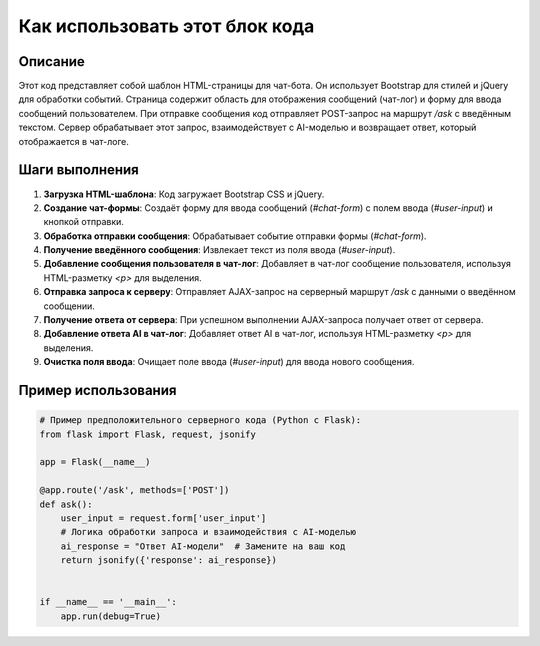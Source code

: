 Как использовать этот блок кода
=========================================================================================

Описание
-------------------------
Этот код представляет собой шаблон HTML-страницы для чат-бота. Он использует Bootstrap для стилей и jQuery для обработки событий. Страница содержит область для отображения сообщений (чат-лог) и форму для ввода сообщений пользователем. При отправке сообщения код отправляет POST-запрос на маршрут `/ask` с введённым текстом. Сервер обрабатывает этот запрос, взаимодействует с AI-моделью и возвращает ответ, который отображается в чат-логе.

Шаги выполнения
-------------------------
1. **Загрузка HTML-шаблона**: Код загружает Bootstrap CSS и jQuery.
2. **Создание чат-формы**: Создаёт форму для ввода сообщений (`#chat-form`) с полем ввода (`#user-input`) и кнопкой отправки.
3. **Обработка отправки сообщения**: Обрабатывает событие отправки формы (`#chat-form`).
4. **Получение введённого сообщения**: Извлекает текст из поля ввода (`#user-input`).
5. **Добавление сообщения пользователя в чат-лог**: Добавляет в чат-лог сообщение пользователя, используя HTML-разметку `<p>` для выделения.
6. **Отправка запроса к серверу**: Отправляет AJAX-запрос на серверный маршрут `/ask` с данными о введённом сообщении.
7. **Получение ответа от сервера**: При успешном выполнении AJAX-запроса получает ответ от сервера.
8. **Добавление ответа AI в чат-лог**: Добавляет ответ AI в чат-лог, используя HTML-разметку `<p>` для выделения.
9. **Очистка поля ввода**: Очищает поле ввода (`#user-input`) для ввода нового сообщения.

Пример использования
-------------------------
.. code-block:: python

    # Пример предположительного серверного кода (Python с Flask):
    from flask import Flask, request, jsonify

    app = Flask(__name__)

    @app.route('/ask', methods=['POST'])
    def ask():
        user_input = request.form['user_input']
        # Логика обработки запроса и взаимодействия с AI-моделью
        ai_response = "Ответ AI-модели"  # Замените на ваш код
        return jsonify({'response': ai_response})


    if __name__ == '__main__':
        app.run(debug=True)